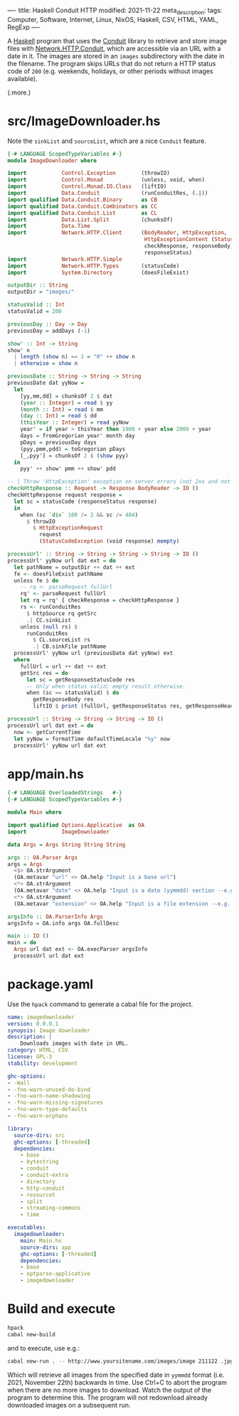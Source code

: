 ----
title: Haskell Conduit HTTP
modified: 2021-11-22
meta_description: 
tags: Computer, Software, Internet, Linux, NixOS, Haskell, CSV, HTML, YAML, RegExp
----

A [[https://haskell.org][Haskell]] program that uses the [[https://github.com/snoyberg/conduit][Conduit]] library to retrieve and store
image files with [[https://hackage.haskell.org/package/http-conduit-2.3.8/docs/Network-HTTP-Conduit.html][Network.HTTP.Conduit]], which are accessible via an URL
with a date in it. The images are stored in an =images= subdirectory
with the date in the filename. The program skips URLs that do not
return a HTTP status code of =200= (e.g. weekends, holidays, or other
periods without images available).

(.more.)

* src/ImageDownloader.hs
  Note the =sinkList= and =sourceList=, which are a nice =Conduit= feature.
#+BEGIN_SRC haskell
  {-# LANGUAGE ScopedTypeVariables #-}
  module ImageDownloader where

  import           Control.Exception        (throwIO)
  import           Control.Monad            (unless, void, when)
  import           Control.Monad.IO.Class   (liftIO)
  import           Data.Conduit             (runConduitRes, (.|))
  import qualified Data.Conduit.Binary      as CB
  import qualified Data.Conduit.Combinators as CC
  import qualified Data.Conduit.List        as CL
  import           Data.List.Split          (chunksOf)
  import           Data.Time
  import           Network.HTTP.Client      (BodyReader, HttpException,
                                             HttpExceptionContent (StatusCodeException),
                                             checkResponse, responseBody,
                                             responseStatus)
  import           Network.HTTP.Simple
  import           Network.HTTP.Types       (statusCode)
  import           System.Directory         (doesFileExist)

  outputDir :: String
  outputDir = "images/"

  statusValid :: Int
  statusValid = 200

  previousDay :: Day -> Day
  previousDay = addDays (-1)

  show' :: Int -> String
  show' n
    | length (show n) == 1 = "0" ++ show n
    | otherwise = show n

  previousDate :: String -> String -> String
  previousDate dat yyNow =
    let
      [yy,mm,dd] = chunksOf 2 $ dat
      (year :: Integer) = read $ yy
      (month :: Int) = read $ mm
      (day :: Int) = read $ dd
      (thisYear :: Integer) = read yyNow
      year' = if year > thisYear then 1900 + year else 2000 + year
      days = fromGregorian year' month day
      pDays = previousDay days
      (pyy,pmm,pdd) = toGregorian pDays
      [_,pyy'] = chunksOf 2 $ (show pyy)
    in
      pyy' ++ show' pmm ++ show' pdd

  -- | Throw 'HttpException' exception on server errors (not 2xx and not 404).
  checkHttpResponse :: Request -> Response BodyReader -> IO ()
  checkHttpResponse request response =
    let sc = statusCode (responseStatus response)
    in
      when (sc `div` 100 /= 2 && sc /= 404)
        $ throwIO
          $ HttpExceptionRequest
            request
            (StatusCodeException (void response) mempty)

  processUrl' :: String -> String -> String -> String -> IO ()
  processUrl' yyNow url dat ext = do
    let pathName = outputDir ++ dat ++ ext
    fe <- doesFileExist pathName
    unless fe $ do
      -- rq <- parseRequest fullUrl
      rq' <- parseRequest fullUrl
      let rq = rq' { checkResponse = checkHttpResponse }
      rs <- runConduitRes
        $ httpSource rq getSrc
        .| CC.sinkList
      unless (null rs) $
        runConduitRes
          $ CL.sourceList rs
          .| CB.sinkFile pathName
    processUrl' yyNow url (previousDate dat yyNow) ext
    where
      fullUrl = url ++ dat ++ ext
      getSrc res = do
        let sc = getResponseStatusCode res
        -- Only when status valid; empty result otherwise.
        when (sc == statusValid) $ do
          getResponseBody res
          liftIO $ print (fullUrl, getResponseStatus res, getResponseHeaders res)

  processUrl :: String -> String -> String -> IO ()
  processUrl url dat ext = do
    now <- getCurrentTime
    let yyNow = formatTime defaultTimeLocale "%y" now
    processUrl' yyNow url dat ext
#+END_SRC

* app/main.hs
#+BEGIN_SRC haskell
{-# LANGUAGE OverloadedStrings   #-}
{-# LANGUAGE ScopedTypeVariables #-}

module Main where

import qualified Options.Applicative  as OA
import           ImageDownloader

data Args = Args String String String

args :: OA.Parser Args
args = Args
  <$> OA.strArgument
  (OA.metavar "url" <> OA.help "Input is a base url")
  <*> OA.strArgument
  (OA.metavar "date" <> OA.help "Input is a date (yymmdd) section --e.g. 211119")
  <*> OA.strArgument
  (OA.metavar "extension" <> OA.help "Input is a file extension --e.g. .jpg")

argsInfo :: OA.ParserInfo Args
argsInfo = OA.info args OA.fullDesc

main :: IO ()
main = do
  Args url dat ext <- OA.execParser argsInfo
  processUrl url dat ext
#+END_SRC

* package.yaml
  Use the =hpack= command to generate a cabal file for the project.
  #+BEGIN_SRC yaml
name: imagedownloader
version: 0.0.0.1
synopsis: Image downloader
description: |
    Downloads images with date in URL.
category: HTML, CSV
license: GPL-3
stability: development

ghc-options:
- -Wall
- -fno-warn-unused-do-bind
- -fno-warn-name-shadowing
- -fno-warn-missing-signatures
- -fno-warn-type-defaults
- -fno-warn-orphans

library:
  source-dirs: src
  ghc-options: [-threaded]
  dependencies:
    - base
    - bytestring
    - conduit
    - conduit-extra
    - directory
    - http-conduit
    - resourcet
    - split
    - streaming-commons
    - time

executables:
  imagedownloader:
    main: Main.hs
    source-dirs: app
    ghc-options: [-threaded]
    dependencies:
    - base
    - optparse-applicative
    - imagedownloader
  #+END_SRC

* Build and execute
 #+BEGIN_SRC sh
   hpack
   cabal new-build
 #+END_SRC

 and to execute, use e.g.:
 #+BEGIN_SRC sh
cabal new-run . -- http://www.yoursitename.com/images/image 211122 .jpg
 #+END_SRC

Which will retrieve all images from the specified date in =yymmdd= format (i.e. 2021, November 22th) backwards in time. Use Ctrl+C to abort the program when there are no more images to download. Watch the output of the program to determine this. The program will not redownload already downloaded images on a subsequent run.
